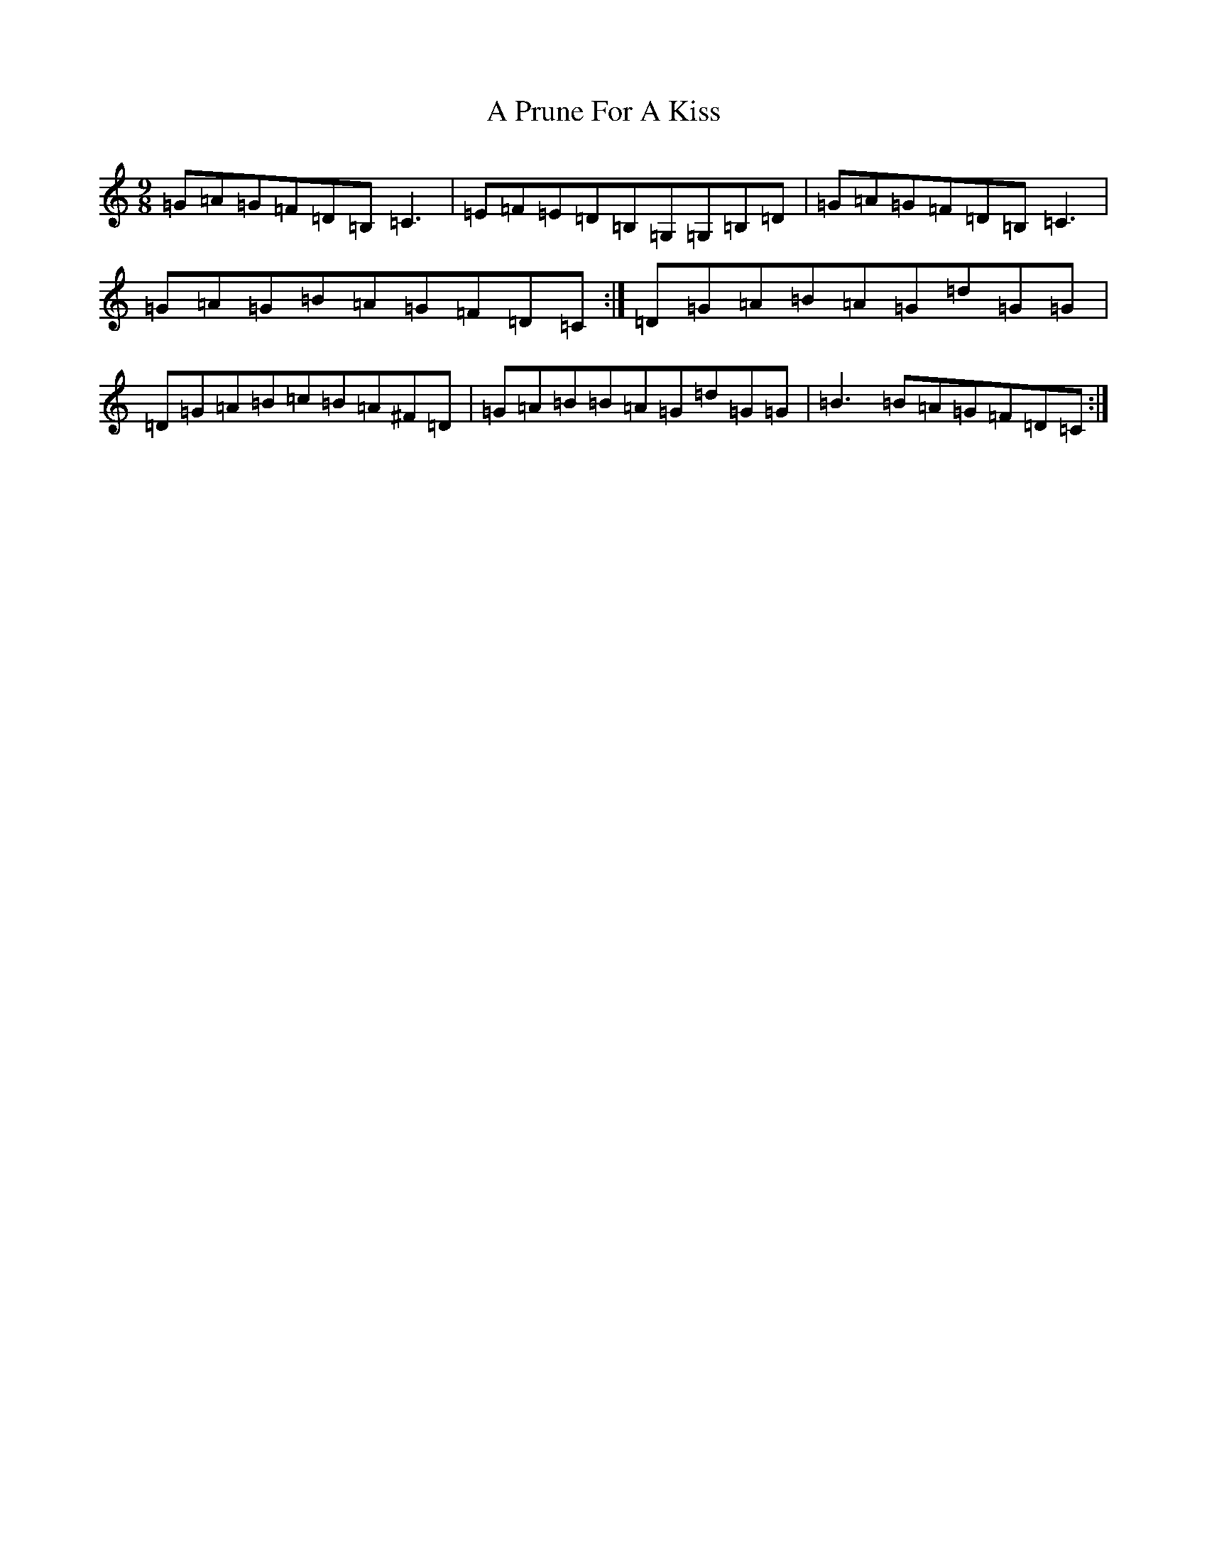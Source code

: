 X: 148
T: A Prune For A Kiss
S: https://thesession.org/tunes/4002#setting4002
R: slip jig
M:9/8
L:1/8
K: C Major
=G=A=G=F=D=B,=C3|=E=F=E=D=B,=G,=G,=B,=D|=G=A=G=F=D=B,=C3|=G=A=G=B=A=G=F=D=C:|=D=G=A=B=A=G=d=G=G|=D=G=A=B=c=B=A^F=D|=G=A=B=B=A=G=d=G=G|=B3=B=A=G=F=D=C:|